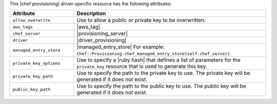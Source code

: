 .. The contents of this file are included in multiple topics.
.. This file should not be changed in a way that hinders its ability to appear in multiple documentation sets.

This |chef provisioning| driver-specific resource has the following attributes:

.. list-table::
   :widths: 150 450
   :header-rows: 1

   * - Attribute
     - Description
   * - ``allow_overwrite``
     - Use to allow a public or private key to be overwritten.
   * - ``aws_tags``
     - |aws_tag|

       .. include:: ../../includes_resources_provisioning/includes_resources_provisioning_aws_attributes_aws_tag_example.rst
   * - ``chef_server``
     - |provisioning_server|
   * - ``driver``
     - |driver_provisioning|
   * - ``managed_entry_store``
     - |managed_entry_store| For example: ``Chef::Provisioning.chef_managed_entry_store(self.chef_server)``.
   * - ``private_key_options``
     - Use to specify a |ruby hash| that defines a list of parameters for the ``private_key`` resource that is used to generate this key.
   * - ``private_key_path``
     - Use to specify the path to the private key to use. The private key will be generated if it does not exist.
   * - ``public_key_path``
     - Use to specify the path to the public key to use. The public key will be generated if it does not exist.
